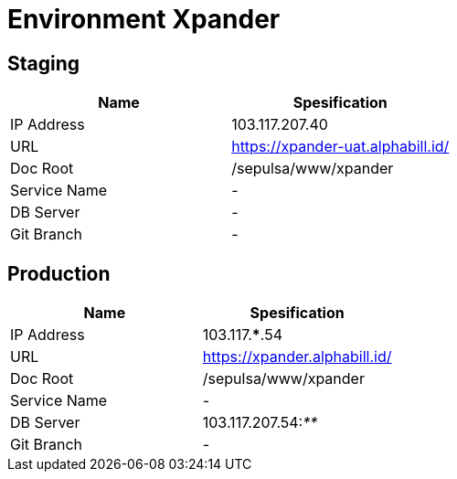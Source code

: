 = Environment Xpander

== Staging

|===
| *Name* | *Spesification*

| IP Address
| 103.117.207.40

| URL
| https://xpander-uat.alphabill.id/[]

| Doc Root
| /sepulsa/www/xpander

| Service Name
| -

| DB Server
| -

| Git Branch
| -
|===

== Production

|===
| *Name* | *Spesification*

| IP Address
| 103.117.***.54

| URL
| https://xpander.alphabill.id/[]

| Doc Root
| /sepulsa/www/xpander

| Service Name
| -

| DB Server
| 103.117.207.54:__**__

| Git Branch
| -
|===
